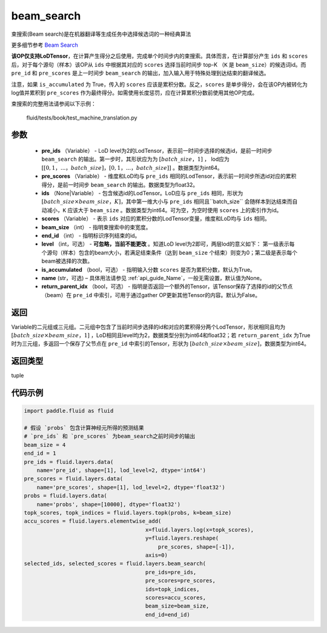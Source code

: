 .. _cn_api_fluid_layers_beam_search:

beam_search
-------------------------------

.. py:function:: paddle.fluid.layers.beam_search(pre_ids, pre_scores, ids, scores, beam_size, end_id, level=0, is_accumulated=True, name=None, return_parent_idx=False)




束搜索(Beam search)是在机器翻译等生成任务中选择候选词的一种经典算法

更多细节参考 `Beam Search <https://en.wikipedia.org/wiki/Beam_search>`_

**该OP仅支持LoDTensor**，在计算产生得分之后使用，完成单个时间步内的束搜索。具体而言，在计算部分产生 ``ids`` 和 ``scores`` 后，对于每个源句（样本）该OP从 ``ids`` 中根据其对应的 ``scores`` 选择当前时间步 top-K （``K`` 是 ``beam_size``）的候选词id。而 ``pre_id`` 和 ``pre_scores`` 是上一时间步 ``beam_search`` 的输出，加入输入用于特殊处理到达结束的翻译候选。

注意，如果 ``is_accumulated`` 为 True，传入的 ``scores`` 应该是累积分数。反之，``scores`` 是单步得分，会在该OP内被转化为log值并累积到 ``pre_scores`` 作为最终得分。如需使用长度惩罚，应在计算累积分数前使用其他OP完成。

束搜索的完整用法请参阅以下示例：

     fluid/tests/book/test_machine_translation.py



参数
::::::::::::

    - **pre_ids** （Variable） - LoD level为2的LodTensor，表示前一时间步选择的候选id，是前一时间步 ``beam_search`` 的输出。第一步时，其形状应为为 :math:`[batch\_size，1]` ， lod应为 :math:`[[0,1，...，batch\_size]，[0,1，...，batch\_size]]` 。数据类型为int64。
    - **pre_scores** （Variable） - 维度和LoD均与 ``pre_ids`` 相同的LodTensor，表示前一时间步所选id对应的累积得分，是前一时间步 ``beam_search`` 的输出。数据类型为float32。
    - **ids** （None|Variable） - 包含候选id的LodTensor。LoD应与 ``pre_ids`` 相同，形状为 :math:`[batch\_size \times beam\_size，K]`，其中第一维大小与 ``pre_ids`` 相同且``batch_size`` 会随样本到达结束而自动减小，``K`` 应该大于 ``beam_size`` 。数据类型为int64。可为空，为空时使用 ``scores`` 上的索引作为id。
    - **scores** （Variable） - 表示 ``ids`` 对应的累积分数的LodTensor变量，维度和LoD均与 ``ids`` 相同。
    - **beam_size** （int） - 指明束搜索中的束宽度。
    - **end_id** （int） - 指明标识序列结束的id。
    - **level** （int，可选） - **可忽略，当前不能更改** 。知道LoD level为2即可，两层lod的意义如下： 第一级表示每个源句（样本）包含的beam大小，若满足结束条件（达到 ``beam_size`` 个结束）则变为0；第二级是表示每个beam被选择的次数。
    - **is_accumulated** （bool，可选） - 指明输入分数 ``scores`` 是否为累积分数，默认为True。
    - **name**  (str，可选) – 具体用法请参见 :ref:`api_guide_Name`，一般无需设置，默认值为None。
    - **return_parent_idx** （bool，可选） - 指明是否返回一个额外的Tensor，该Tensor保存了选择的id的父节点（beam）在 ``pre_id`` 中索引，可用于通过gather OP更新其他Tensor的内容。默认为False。


返回
::::::::::::
Variable的二元组或三元组。二元组中包含了当前时间步选择的id和对应的累积得分两个LodTensor，形状相同且均为 :math:`[batch\_size×beam\_size，1]` ，LoD相同且level均为2，数据类型分别为int64和float32；若 ``return_parent_idx`` 为True时为三元组，多返回一个保存了父节点在 ``pre_id`` 中索引的Tensor，形状为 :math:`[batch\_size \times beam\_size]`，数据类型为int64。

返回类型
::::::::::::
tuple

代码示例
::::::::::::

..  code-block:: python

    import paddle.fluid as fluid

    # 假设 `probs` 包含计算神经元所得的预测结果
    # `pre_ids` 和 `pre_scores` 为beam_search之前时间步的输出
    beam_size = 4
    end_id = 1
    pre_ids = fluid.layers.data(
        name='pre_id', shape=[1], lod_level=2, dtype='int64')
    pre_scores = fluid.layers.data(
        name='pre_scores', shape=[1], lod_level=2, dtype='float32')
    probs = fluid.layers.data(
        name='probs', shape=[10000], dtype='float32')
    topk_scores, topk_indices = fluid.layers.topk(probs, k=beam_size)
    accu_scores = fluid.layers.elementwise_add(
                                          x=fluid.layers.log(x=topk_scores),
                                          y=fluid.layers.reshape(
                                              pre_scores, shape=[-1]),
                                          axis=0)
    selected_ids, selected_scores = fluid.layers.beam_search(
                                          pre_ids=pre_ids,
                                          pre_scores=pre_scores,
                                          ids=topk_indices,
                                          scores=accu_scores,
                                          beam_size=beam_size,
                                          end_id=end_id)











